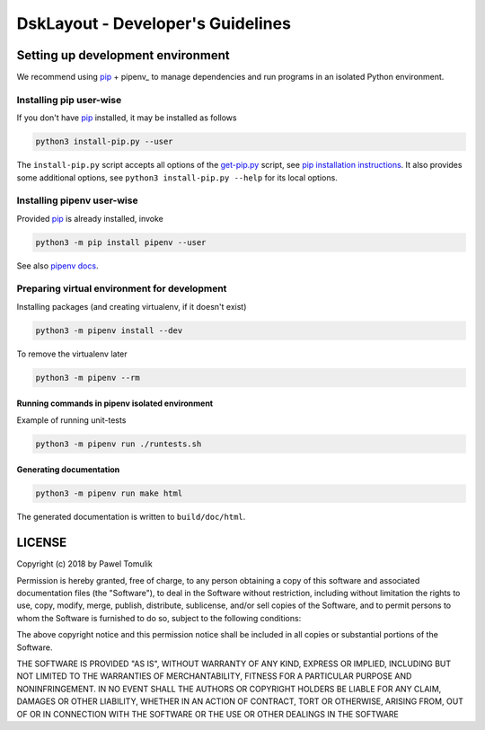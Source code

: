 DskLayout - Developer's Guidelines
==================================

Setting up development environment
----------------------------------

We recommend using pip_ + pipenv_ to manage dependencies and run programs in
an isolated Python environment.

Installing pip user-wise
````````````````````````

If you don't have pip_ installed, it may be installed as follows

.. code:: shell

    python3 install-pip.py --user

The ``install-pip.py`` script accepts all options of the `get-pip.py`_ script,
see `pip installation instructions`_. It also provides some additional options,
see ``python3 install-pip.py --help`` for its local options.


Installing pipenv user-wise
```````````````````````````

Provided pip_ is already installed, invoke

.. code:: shell

    python3 -m pip install pipenv --user

See also `pipenv docs`_.

Preparing virtual environment for development
`````````````````````````````````````````````

Installing packages (and creating virtualenv, if it doesn't exist)

.. code:: shell

    python3 -m pipenv install --dev

To remove the virtualenv later

.. code:: shell

    python3 -m pipenv --rm


Running commands in pipenv isolated environment
^^^^^^^^^^^^^^^^^^^^^^^^^^^^^^^^^^^^^^^^^^^^^^^

Example of running unit-tests

.. code:: shell

    python3 -m pipenv run ./runtests.sh

Generating documentation
^^^^^^^^^^^^^^^^^^^^^^^^

.. code:: shell

    python3 -m pipenv run make html

The generated documentation is written to ``build/doc/html``.

LICENSE
-------

Copyright (c) 2018 by Pawel Tomulik

Permission is hereby granted, free of charge, to any person obtaining a copy
of this software and associated documentation files (the "Software"), to deal
in the Software without restriction, including without limitation the rights
to use, copy, modify, merge, publish, distribute, sublicense, and/or sell
copies of the Software, and to permit persons to whom the Software is
furnished to do so, subject to the following conditions:

The above copyright notice and this permission notice shall be included in all
copies or substantial portions of the Software.

THE SOFTWARE IS PROVIDED "AS IS", WITHOUT WARRANTY OF ANY KIND, EXPRESS OR
IMPLIED, INCLUDING BUT NOT LIMITED TO THE WARRANTIES OF MERCHANTABILITY,
FITNESS FOR A PARTICULAR PURPOSE AND NONINFRINGEMENT. IN NO EVENT SHALL THE
AUTHORS OR COPYRIGHT HOLDERS BE LIABLE FOR ANY CLAIM, DAMAGES OR OTHER
LIABILITY, WHETHER IN AN ACTION OF CONTRACT, TORT OR OTHERWISE, ARISING FROM,
OUT OF OR IN CONNECTION WITH THE SOFTWARE OR THE USE OR OTHER DEALINGS IN THE
SOFTWARE

.. _pip: https://pypi.org/project/pip/
.. _pip installation instructions: https://pip.pypa.io/en/latest/installing/#install-pip
.. _get-pip.py: https://bootstrap.pypa.io/get-pip.py
.. _pipenv docs: https://docs.pipenv.org/
